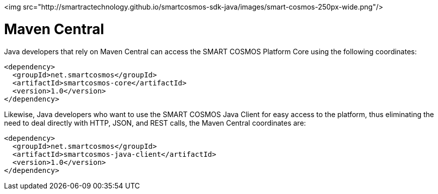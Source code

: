 <img src="http://smartractechnology.github.io/smartcosmos-sdk-java/images/smart-cosmos-250px-wide.png"/>

# Maven Central
Java developers that rely on Maven Central can access the SMART COSMOS Platform Core using the following coordinates:

```
<dependency>
  <groupId>net.smartcosmos</groupId>
  <artifactId>smartcosmos-core</artifactId>
  <version>1.0</version>
</dependency>
```

Likewise, Java developers who want to use the SMART COSMOS Java Client for easy access to the platform, thus eliminating the need to deal directly with HTTP, JSON, and REST calls, the Maven Central coordinates are:

```
<dependency>
  <groupId>net.smartcosmos</groupId>
  <artifactId>smartcosmos-java-client</artifactId>
  <version>1.0</version>
</dependency>
```
